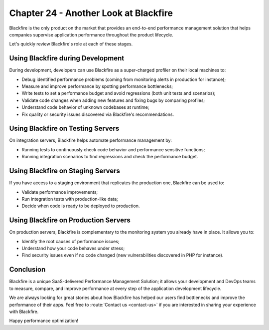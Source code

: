 Chapter 24 - Another Look at Blackfire
======================================

Blackfire is the only product on the market that provides an end-to-end
performance management solution that helps companies supervise application
performance throughout the product lifecycle.

.. image:: ../../../images/book/lifecycle.png
   :width: 400px
   :align: center

Let's quickly review Blackfire's role at each of these stages.

Using Blackfire during Development
----------------------------------

During development, developers can use Blackfire as a super-charged profiler on
their local machines to:

* Debug identified performance problems (coming from monitoring alerts in
  production for instance);

* Measure and improve performance by spotting performance bottlenecks;

* Write tests to set a performance budget and avoid regressions (both unit
  tests and scenarios);

* Validate code changes when adding new features and fixing bugs by comparing
  profiles;

* Understand code behavior of unknown codebases at runtime;

* Fix quality or security issues discovered via Blackfire's recommendations.

Using Blackfire on Testing Servers
----------------------------------

On integration servers, Blackfire helps automate performance management by:

* Running tests to continuously check code behavior and performance sensitive
  functions;

* Running integration scenarios to find regressions and check the performance
  budget.

Using Blackfire on Staging Servers
----------------------------------

If you have access to a staging environment that replicates the production one,
Blackfire can be used to:

* Validate performance improvements;

* Run integration tests with production-like data;

* Decide when code is ready to be deployed to production.

Using Blackfire on Production Servers
-------------------------------------

On production servers, Blackfire is complementary to the monitoring system you
already have in place. It allows you to:

* Identify the root causes of performance issues;

* Understand how your code behaves under stress;

* Find security issues even if no code changed (new vulnerabilities discovered
  in PHP for instance).

Conclusion
----------

Blackfire is a unique SaaS-delivered Performance Management Solution; it allows
your development and DevOps teams to measure, compare, and improve performance
at every step of the application development lifecycle.

We are always looking for great stories about how Blackfire has helped our users
find bottlenecks and improve the performance of their apps. Feel free to
:route:`Contact us <contact-us>` if you are interested in sharing your
experience with Blackfire.

Happy performance optimization!
